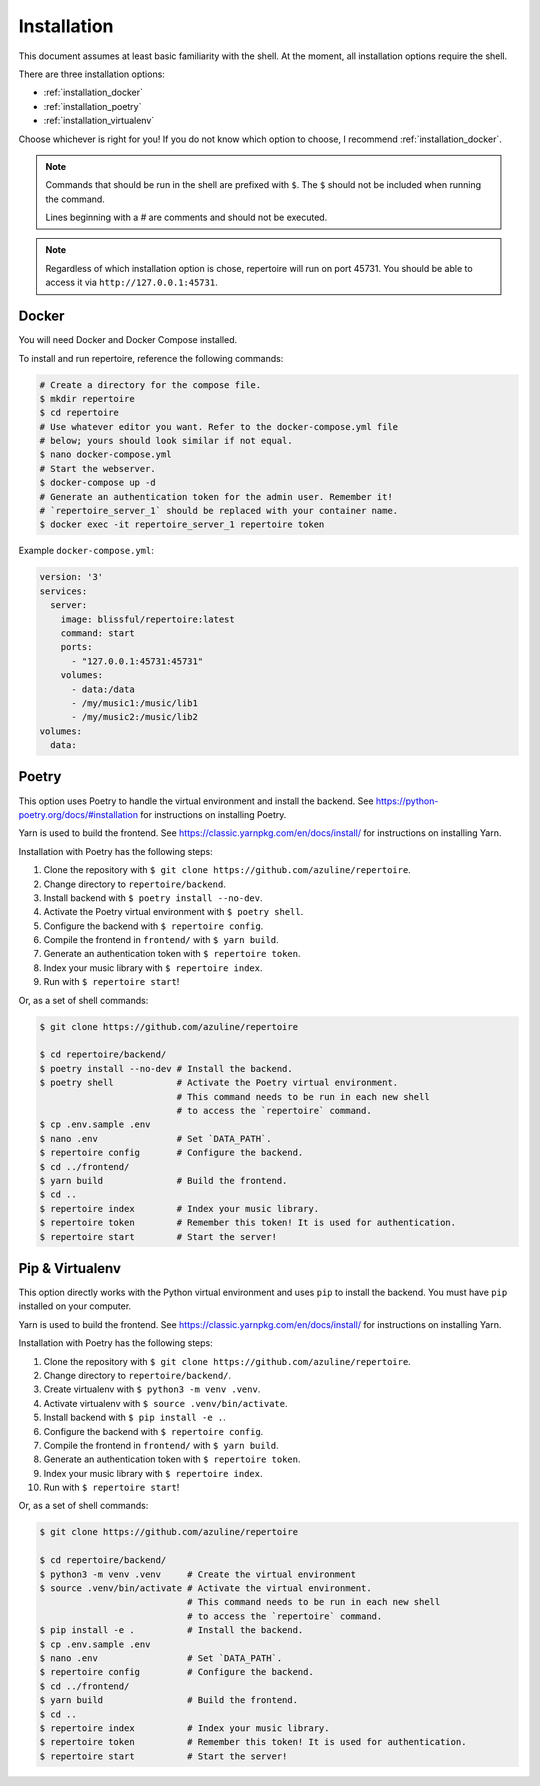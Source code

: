 .. _installation:

Installation
============

This document assumes at least basic familiarity with the shell. At the moment,
all installation options require the shell.

There are three installation options:

- :ref:`installation_docker`
- :ref:`installation_poetry`
- :ref:`installation_virtualenv`

Choose whichever is right for you! If you do not know which option to choose, I
recommend :ref:`installation_docker`.

.. note::
   Commands that should be run in the shell are prefixed with ``$``. The ``$``
   should not be included when running the command.

   Lines beginning with a `#` are comments and should not be executed.

.. note::
   Regardless of which installation option is chose, repertoire will run on
   port 45731. You should be able to access it via ``http://127.0.0.1:45731``.

.. _installation_docker:

Docker
------

You will need Docker and Docker Compose installed.

To install and run repertoire, reference the following commands:

.. code-block:: sh

   # Create a directory for the compose file.
   $ mkdir repertoire
   $ cd repertoire
   # Use whatever editor you want. Refer to the docker-compose.yml file
   # below; yours should look similar if not equal.
   $ nano docker-compose.yml
   # Start the webserver.
   $ docker-compose up -d
   # Generate an authentication token for the admin user. Remember it!
   # `repertoire_server_1` should be replaced with your container name.
   $ docker exec -it repertoire_server_1 repertoire token

Example ``docker-compose.yml``:

.. code-block::

   version: '3'
   services:
     server:
       image: blissful/repertoire:latest
       command: start
       ports:
         - "127.0.0.1:45731:45731"
       volumes:
         - data:/data
         - /my/music1:/music/lib1
         - /my/music2:/music/lib2
   volumes:
     data:

.. _installation_poetry:

Poetry
------

This option uses Poetry to handle the virtual environment and install the
backend. See https://python-poetry.org/docs/#installation for instructions on
installing Poetry.

Yarn is used to build the frontend. See https://classic.yarnpkg.com/en/docs/install/ for instructions on installing
Yarn.

Installation with Poetry has the following steps:

#. Clone the repository with ``$ git clone https://github.com/azuline/repertoire``.
#. Change directory to ``repertoire/backend``.
#. Install backend with ``$ poetry install --no-dev``.
#. Activate the Poetry virtual environment with ``$ poetry shell``.
#. Configure the backend with ``$ repertoire config``.
#. Compile the frontend in ``frontend/`` with ``$ yarn build``.
#. Generate an authentication token with ``$ repertoire token``.
#. Index your music library with ``$ repertoire index``.
#. Run with ``$ repertoire start``!

Or, as a set of shell commands:

.. code-block:: sh

   $ git clone https://github.com/azuline/repertoire

   $ cd repertoire/backend/
   $ poetry install --no-dev # Install the backend.
   $ poetry shell            # Activate the Poetry virtual environment.
                             # This command needs to be run in each new shell
                             # to access the `repertoire` command.
   $ cp .env.sample .env
   $ nano .env               # Set `DATA_PATH`.
   $ repertoire config       # Configure the backend.
   $ cd ../frontend/
   $ yarn build              # Build the frontend.
   $ cd ..
   $ repertoire index        # Index your music library.
   $ repertoire token        # Remember this token! It is used for authentication.
   $ repertoire start        # Start the server!

.. _installation_virtualenv:

Pip & Virtualenv
----------------

This option directly works with the Python virtual environment and uses ``pip``
to install the backend. You must have ``pip`` installed on your computer.

Yarn is used to build the frontend. See
https://classic.yarnpkg.com/en/docs/install/ for instructions on installing
Yarn.

Installation with Poetry has the following steps:

#. Clone the repository with ``$ git clone https://github.com/azuline/repertoire``.
#. Change directory to ``repertoire/backend/``.
#. Create virtualenv with ``$ python3 -m venv .venv``.
#. Activate virtualenv with ``$ source .venv/bin/activate``.
#. Install backend with ``$ pip install -e .``.
#. Configure the backend with ``$ repertoire config``.
#. Compile the frontend in ``frontend/`` with ``$ yarn build``.
#. Generate an authentication token with ``$ repertoire token``.
#. Index your music library with ``$ repertoire index``.
#. Run with ``$ repertoire start``!

Or, as a set of shell commands:

.. code-block:: sh

   $ git clone https://github.com/azuline/repertoire

   $ cd repertoire/backend/
   $ python3 -m venv .venv     # Create the virtual environment
   $ source .venv/bin/activate # Activate the virtual environment.
                               # This command needs to be run in each new shell
                               # to access the `repertoire` command.
   $ pip install -e .          # Install the backend.
   $ cp .env.sample .env
   $ nano .env                 # Set `DATA_PATH`.
   $ repertoire config         # Configure the backend.
   $ cd ../frontend/
   $ yarn build                # Build the frontend.
   $ cd ..
   $ repertoire index          # Index your music library.
   $ repertoire token          # Remember this token! It is used for authentication.
   $ repertoire start          # Start the server!
